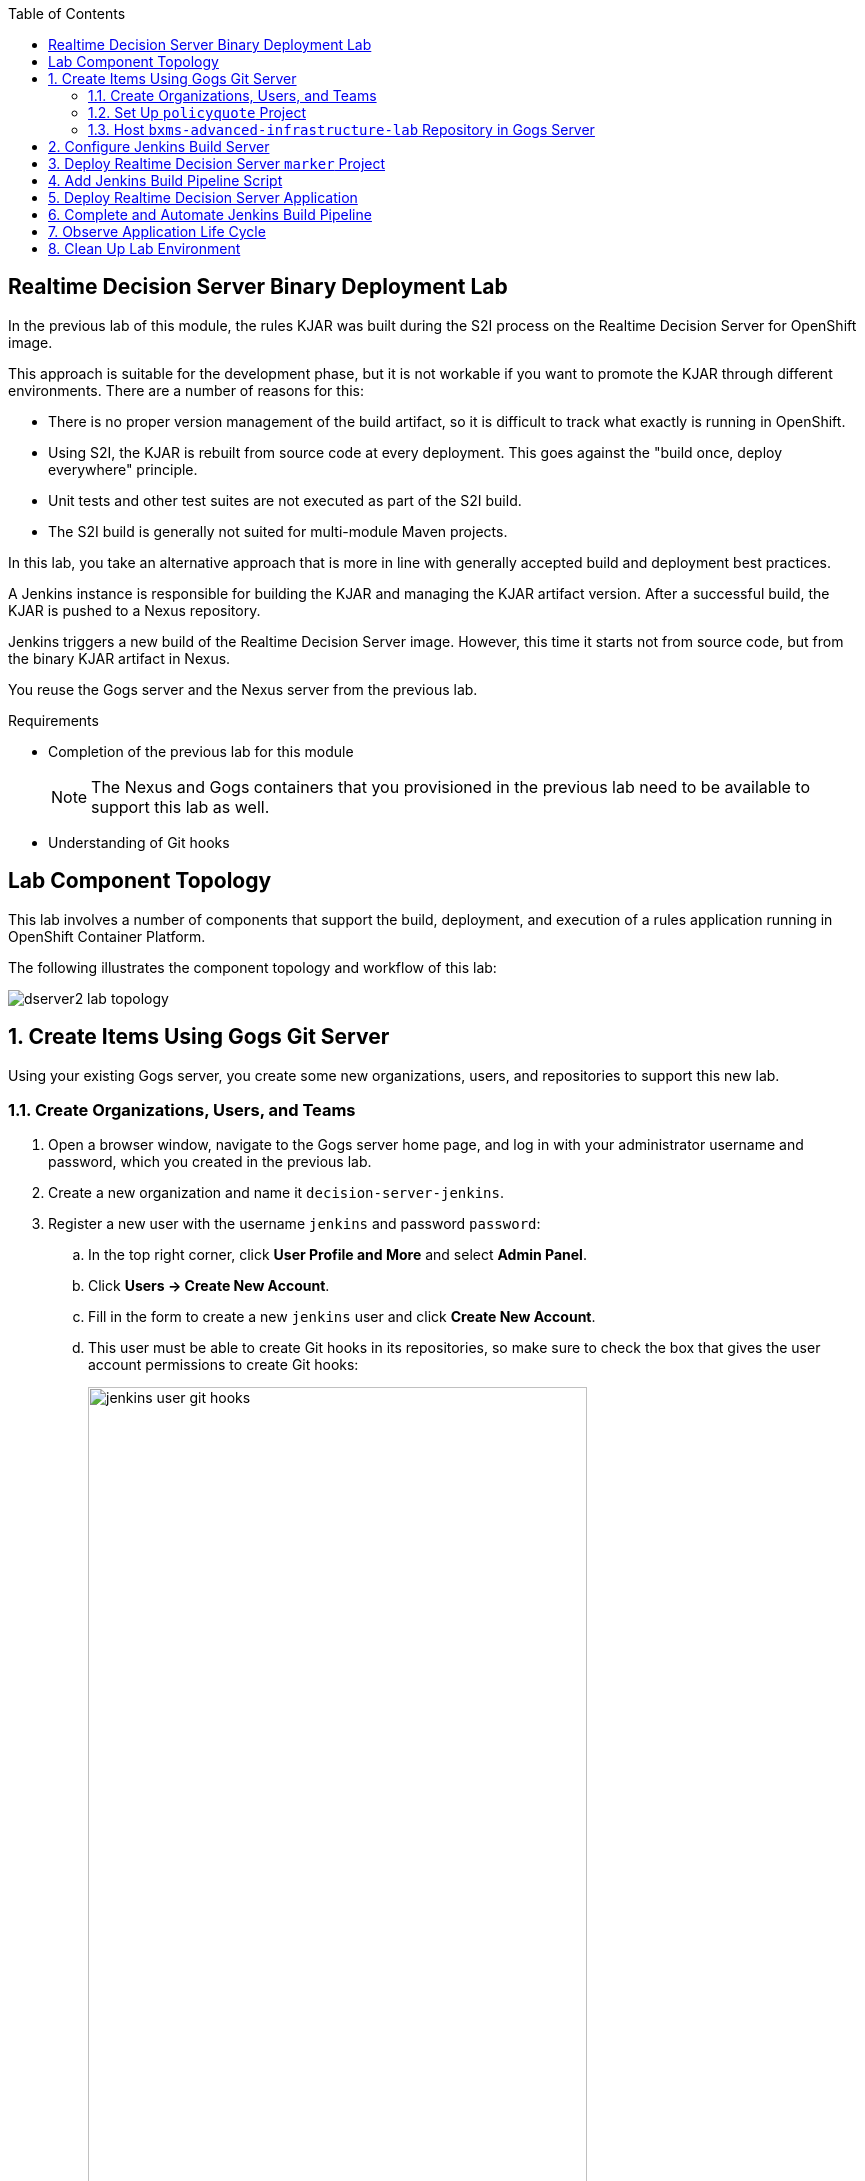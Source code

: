 :scrollbar:
:data-uri:
:linkattrs:
:toc2:


== Realtime Decision Server Binary Deployment Lab


In the previous lab of this module, the rules KJAR was built during the S2I process on the Realtime Decision Server for OpenShift image.

This approach is suitable for the development phase, but it is not workable if you want to promote the KJAR through different environments. There are a number of reasons for this:

* There is no proper version management of the build artifact, so it is difficult to track what exactly is running in OpenShift.
* Using S2I, the KJAR is rebuilt from source code at every deployment. This goes against the "build once, deploy everywhere" principle.
* Unit tests and other test suites are not executed as part of the S2I build.
* The S2I build is generally not suited for multi-module Maven projects.

In this lab, you take an alternative approach that is more in line with generally accepted build and deployment best practices.

A Jenkins instance is responsible for building the KJAR and managing the KJAR artifact version. After a successful build, the KJAR is pushed to a Nexus repository.

Jenkins triggers a new build of the Realtime Decision Server image. However, this time it starts not from source code, but from the binary KJAR artifact in Nexus.

You reuse the Gogs server and the Nexus server from the previous lab.

.Requirements

* Completion of the previous lab for this module
+
[NOTE]
The Nexus and Gogs containers that you provisioned in the previous lab need to be available to support this lab as well.

* Understanding of Git hooks

== Lab Component Topology

This lab involves a number of components that support the build, deployment, and execution of a rules application running in OpenShift Container Platform.

The following illustrates the component topology and workflow of this lab:

image::images/dserver2_lab_topology.gif[]


:numbered:

== Create Items Using Gogs Git Server

Using your existing Gogs server, you create some new organizations, users, and repositories to support this new lab.

=== Create Organizations, Users, and Teams

. Open a browser window, navigate to the Gogs server home page, and log in with your administrator username and password, which you created in the previous lab.
. Create a new organization and name it `decision-server-jenkins`.
. Register a new user with the username `jenkins` and password `password`:
.. In the top right corner, click *User Profile and More* and select *Admin Panel*.
.. Click *Users -> Create New Account*.
.. Fill in the form to create a new `jenkins` user and click *Create New Account*.
.. This user must be able to create Git hooks in its repositories, so make sure to check the box that gives the user account permissions to create Git hooks:
+
image::images/jenkins_user_git_hooks.png[width="80%"]
. Add the `jenkins` user to the `owner` team of the `decision-server-jenkins` organization.
. Log out of the Gogs web app, and log back in as the new `jenkins` user.
. Create a repository named `policyquote` in the `decision-server-jenkins` organization on the Gogs server.


=== Set Up `policyquote` Project

. Verify that you have the `bxms-xpaas-policyquote` `kie-project` in your lab VM.
* In the previous lab for this module, you cloned the lab assets that contain this `kie-project`.

.. If you have the project in your lab VM, skip to step 2.
.. If not, clone the assets now:

... In the VM, open a terminal window, and change to the lab home folder.
... Clone the `Policyquote` project from GitHub:
+
[source,text]
----
$ cd /home/jboss/lab
$ git clone https://github.com/gpe-mw-training/bxms-xpaas-policyquote
----
. Add a remote repository to the cloned project pointing to the Gogs server:
+
[source,text]
----
$ cd bxms-xpaas-policyquote
$ git remote add gogs-jenkins http://<gogs username>:<gogs password>@<url of the gogs route>/decision-server-jenkins/policyquote.git
----
+
* Replace `<gogs username>`, `<gogs password>`, and `<url of the gogs route>` with the appropriate values for your environment.

. Push the code to the Gogs server:
+
[source,text]
----
$ git push gogs-jenkins master
----
+
image::images/gogs_policyquote_jenkins.png[]

=== Host `bxms-advanced-infrastructure-lab` Repository in Gogs Server

Later in this lab, you provision a Jenkins container in your OpenShift Container Platform project. The configuration files for this Jenkins container are found in the `bxms-advanced-infrastructure-lab` lab assets for this course.

This Git repository--and, subsequently, its Jenkins configuration files--must be made available to the OpenShift build process when it creates your Jenkins container. You allow for this by hosting the `bxms-advanced-infrastructure-lab` repository in your Gogs server.

. On the Gogs server, create a new organization named `xpaas-jenkins`.
. Add the `jenkins` user to the `xpaas-jenkins` organization.
. Create a new repository named `bxms-advanced-infrastructure-lab` in the `xpaas-jenkins` organization.
. In the VM, open a terminal window and change to the directory where you cloned this lab's GitHub repository:
+
[source,text]
----
$ cd /home/jboss/lab/bxms-advanced-infrastructure-lab
----
. Add a remote Git repository pointing to the Gogs server, and push the code to the Gogs server:
+
[source,text]
----
$ git remote add gogs http://<gogs username>:<gogs password>@<url of the gogs route>/xpaas-jenkins/bxms-advanced-infrastructure-lab.git
$ git push gogs master
----
+
image::images/gogs_jenkins_configs.png[]

== Configure Jenkins Build Server

In this section, you install and configure the Jenkins build server on OpenShift.

Jenkins coordinates the build and deployment cycle of the `Policyquote` KJAR. In particular, it does the following:

* Compiles, tests, and packages the KJAR using Maven
* Manages the version of the binary artifact
* Pushes the binary artifact to Nexus
* Triggers a new build of the `decision-server`, using the binary KJAR artifact as source
** For this, you use a `marker` project in Gogs

To manage this build pipeline, you use the Pipeline plug-in for Jenkins, which lets you define build pipelines as Groovy scripts, which themselves can be version-controlled following the "infrastructure-as-code" principle.

As a base image for the Jenkins server, you use the Jenkins OpenShift image hosted in the Red Hat Docker repository. The image uses a master/slave architecture for Jenkins, where build jobs are executed on slave nodes. The Jenkins master can automatically detect and register slave nodes running on the same OpenShift cluster. Please refer to the OpenShift product documentation on the link:http://access.redhat.com[Red Hat Customer Portal^] for more information on the Jenkins image.

. In the VM, open a terminal window and change to the directory in the cloned lab project that contains the common templates for the xPaaS lab:
+
[source,text]
----
$ cd /home/jboss/lab/bxms-advanced-infrastructure-lab/xpaas/common
----
. Review the `xpaas-jenkins-persistent.yaml` template.
* This is the template for the installation of the Jenkins master and slave that defines the following:

** A RoleBinding object.
*** This is required to give the Jenkins pod enough rights to make API calls to OpenShift, which are needed to automatically discover slave images available in the registry.
** An ImageStream for the Jenkins master image.
*** You use the Jenkins image hosted on the link:http://registry.access.redhat.com[Red Hat Docker registry^].
** A BuildConfig for the Jenkins master image.
*** The stock Jenkins image is customized using S2I and the customizations are kept in a Git repository.
*** For this lab, the customizations to apply are in the lab project's `xpaas/common/jenkins-master` directory, and include the following:
**** The list of plug-ins to install, located in `plugins.txt`.
**** A custom Maven `settings.xml` configuration file, which configures the Nexus container as a mirror.
**** A Maven task definition.
**** Jenkins job definitions, located in `configuration/jobs`.
***** The job defines a build pipeline executed by the Pipeline plug-in.
***** The pipeline script is initially empty. You build it as part of the lab.
** An ImageStream for the S2I build result.
** A DeploymentConfig for the S2I build result.
** A BuildConfig for the Jenkins slave image.
*** The image is built from a Docker file and supporting configuration files stored in a Git repository.
*** For this lab, the Docker configuration files are stored in the lab project's `xpaas/common/jenkins-slave` directory.
*** The slave image starts from a base Centos7 image, on which JDK 8, Maven, and the `oc` client are installed.
** An ImageStream for the built Jenkins slave image with a label of `role=jenkins-slave`, which allows it to be discovered and registered by the Jenkins master under the name `jdk8`.
** A Service for the Jenkins master.
** A Route for the Jenkins master.
** A PersistentVolumeClaim for the Jenkins volume.
** Parameters:
*** `APPLICATION_NAME`: The name for the Jenkins applications. The default is `jenkins`.
*** `VOLUME_CAPACITY`: The volume capacity for the PersistentVolumeClaim, in MB. The default is `512`.
+
[NOTE]
====
If your OpenShift environment does not have access to persistent volumes, you need to use the `xpaas-jenkins.yaml` template, which does not use persistent storage.
In this case, be aware that your data and configuration are lost when the Jenkins pods disappear.
====
*** `JENKINS_CONFIGURATION_REPOSITORY`: The repository URL that holds the configuration for the Jenkins master and slave builds.
*** `JENKINS_MASTER_CONFIGURATION_CONTEXT`: The directory in the Jenkins configuration repository that has the configuration for the Jenkins master image.
*** `JENKINS_SLAVE_CONFIGURATION_CONTEXT`: The directory in the Jenkins configuration repository that has the configuration for the Jenkins slave image.

. Create a Jenkins application based on the template:
+
[source,text]
----
$ oc process -f xpaas-jenkins-persistent.yaml APPLICATION_NAME=jenkins JENKINS_CONFIGURATION_REPOSITORY=http://gogs:3000/xpaas-jenkins/bxms-advanced-infrastructure-lab.git JENKINS_MASTER_CONFIGURATION_CONTEXT=xpaas/common/jenkins-master JENKINS_SLAVE_CONFIGURATION_CONTEXT=xpaas/common/jenkins-slave | oc create -f -
----

. After all of the Jenkins application components are up and running, log in to the Jenkins master:
.. Open a browser window and navigate to the URL of the Jenkins route.
.. Log in with username `admin` and password `password`.
** The Jenkins master home screen shows two predefined build jobs named `policyquote` and `policyquote-process`. In this lab, you use the `policyquote` job:
+
image::images/jenkins-master-policyquote.png[]
+
. Click the `policyquote` job, and then click *Configure*.
+
* Note that the `policyquote` job uses a Pipeline, but does not have a Pipeline script defined yet. You add the Pipeline script in the next steps of the lab.
. Return to the Jenkins home screen.
. Click *Manage Jenkins -> Manage Plugins*.
. Click the *Installed* tab to review the installed plug-ins.
* This list corresponds to the `plugins.txt` configuration file for the Jenkins master.
* The plug-ins listed in `plugin.txt` are installed when you build the image.
. Return to the Jenkins home screen.
. Click *Manage Jenkins -> Configure System*.
. Scroll down to the *Cloud* section.
. Find the `jdk-jenkins-slave` pod template that was auto-registered.
* This is the template you are going to use to spawn worker slave nodes for the build pipeline.

== Deploy Realtime Decision Server `marker` Project

In the first lab of this module, you used the S2I mechanism of the Realtime Decision Server image to build and deploy the KJAR. In this lab, you use Jenkins to build the KJAR.

With this approach, there is no need to rebuild the same KJAR on the Realtime Decision Server. You do, however, need to tell the Realtime Decision Server what needs to be deployed.

For this you can use a Git project that contains a properties file that has a property pointing to the release ID--Maven group ID, artifact ID, and version--of the KJAR to be deployed.

On the Realtime Decision Server image, the Git project is cloned, the property file is processed, and the KJARs specified in the properties file are downloaded from the Maven repository (Nexus in this case) and deployed as a KIE container on the Realtime Decision Server.

. In the lab VM, open a browser window, navigate to the Gogs server on OpenShift, and log in.
. Create a repository named `policyquote-ocp` in the `decision-server-jenkins` organization on the Gogs server.
. In the lab VM, open a terminal window and change to the lab home folder:
+
[source,text]
----
$ cd /home/jboss/lab
----
. Create a folder named `policyquote-ocp/.s2i` and change to the `policyquote-ocp` directory:
+
[source,text]
----
$ mkdir -p policyquote-ocp/.s2i
$ cd policyquote-ocp
----

. Create a file named `environment` in the `policyquote-ocp/.s2i` folder:
+
[source,text]
----
$ touch .s2i/environment
----

. Open the `environment` file for editing and set the contents as follows:
+
[source,text]
----
KIE_CONTAINER_REDIRECT_ENABLED=false
KIE_CONTAINER_DEPLOYMENT_OVERRIDE=policyquote=com.redhat.gpte.xpaas:policyquote:1.0.0
----
+
* This tells the S2I build mechanism of the Realtime Decision Server to deploy the `1.0.0` version of the `policyquote` KJAR in a KIE container named `policyquote`.

. Push the project to the Gogs server:
+
[source,text]
----
$ git init
$ git remote add gogs http://<gogs username>:<gogs password>@<url of the gogs route>/decision-server-jenkins/policyquote-ocp.git
$ git add --all
$ git commit -m "initial commit"
$ git push gogs master
----
+
image:images/gogs_policyquote_ocp.png[]

== Add Jenkins Build Pipeline Script

In this section, you add the Jenkins build pipeline script to the `policyquote` build job in Jenkins.

. Open a browser window, navigate to the Jenkins home page on OpenShift, and log in.
. Click the `policyquote` job, and then click *Configure*.
. Scroll down to the Pipeline *Definition* section:
+
image::images/policyquote-pipeline.png[]
. Copy and paste the following script into the *Script* box:
+
[source,text]
----
node('jdk8') {

  def mvnHome = tool 'M3'
  def mvnCmd = "${mvnHome}/bin/mvn -s ${env.JENKINS_HOME}/settings.xml"

  stage 'Build'
    git url: 'http://jenkins:password@gogs:3000/decision-server-jenkins/policyquote.git'
    def version = getBuildVersion("pom.xml")
    echo "Building version ${version}"
    def branch = 'build-' + version
    sh "git checkout -b ${branch}"
    sh "${mvnCmd} versions:set -DgenerateBackupPoms=false -DnewVersion=${version}"
    sh "${mvnCmd} clean package -DskipTests=true"

  stage 'Test'
    try {
      sh "${mvnCmd} test"
    } catch (err) {
      step([$class: 'JUnitResultArchiver', testResults: '**/target/surefire-reports/TEST-*.xml'])
      throw err
    }

  stage 'Publish'
    sh "${mvnCmd} deploy -DskipTests=true -DaltDeploymentRepository=nexus::default::http://nexus:8081/content/repositories/releases"
    def commit = "Build " + version
    sh "git add --all && git commit -m \"${commit}\" && git push origin ${branch}"
    sh "${mvnCmd} clean"

  stage 'Deploy To DEV'
    git url: 'http://jenkins:password@gogs:3000/decision-server-jenkins/policyquote-ocp.git'
    sh "sed -r -i \"s/com.redhat.gpte.xpaas:policyquote:[0-9]{1,3}\\.[0-9]{1,3}\\.[0-9]{1,3}/com.redhat.gpte.xpaas:policyquote:${version}/g\" .s2i/environment"
    sh "git add .s2i/environment && git commit -m \"${commit}\" && git push origin master"
    //openshiftBuild bldCfg: 'policyquote', namespace: '<openshift project>'
}


def getVersionFromPom(pom) {
  def matcher = readFile(pom) =~ '<version>(.+)</version>'
  matcher ? matcher[0][1] : null
}

def String getBuildVersion(pom) {
  return getVersionFromPom(pom).minus("-SNAPSHOT") + '.' + env.BUILD_NUMBER
}
----

. Review the script and note the following:
* A Jenkins pipeline script is written in Groovy and is typically divided into stages. All of the stages run on slave nodes labeled `jdk8`.
* The `Build` stage checks out the KJAR source code project from Gogs.
* The build version is determined by removing `SNAPSHOT` from the original version and appending the Jenkins build number to it. So `1.0-SNAPSHOT` becomes `1.0.1`. A new branch is created, and the version of the project is set to the build version using the Maven `versions` plug-in.
* If the build is successful, the build branch is committed. This allows for tracking whatever is running on the Realtime Decision Server back to a particular branch in the source code project.
* Finally, the project is built using Maven. Test execution is skipped in this phase.
* In the `Test` stage, unit tests are executed via `mvn test`.
* If the project also has integration, performance, or behavior-driven test suites, they are executed in their own stages following the test stage. Stages can be run in parallel to speed up build time.
* In the `Publish` stage, the build artifacts are published to the Nexus repository via `mvn deploy`. The build branch is committed and pushed to the source code repository.
* In the `Deploy to Dev` stage, the `marker` project you created in the previous step is checked out. The version of the KJAR to be deployed as specified in the `.s2i/environment` file is set to the build version, and the change is committed and pushed.
* A new build of the `policyquote` application on OpenShift is then triggered using the `oc` client, which replaces the current application with a new one containing the latest built KJAR.
* Note that the OpenShift build step is commented out, as the `policyquote` application has not been created yet.

. Save the script.
. Execute the pipeline by clicking *Build Now* on the `policyquote` build job page.
. Observe how the build moves through the different stages:
+
image::images/policyquote-pipeline-build-2.png[]
+
* The first `Build` stage is rather slow. The reason for this is that the Nexus repository is not fully seeded before the first build, so build dependencies must be fetched from the public Maven repositories on the Internet.
* The Jenkins build job is executed on a slave node, which runs on a dedicated pod spawned for the duration of the build:
+
image::images/jenkins-slave-pod.png[]
+
* The Jenkins pipeline commits a branch `build-1.0.1` to the `policyquote` source repository:
+
image::images/policyquote-build-branch.png[]
+
* The version of the KJAR pom file in the branch file is `1.0.1`:
+
image::images/policyquote-build-branch-version.png[]
+
* The Nexus repository contains the `1.0.1` version of the KJAR binary archive:
+
image::images/policyquote-kjar-nexus.png[]
+
* The value of the `KIE_CONTAINER_DEPLOYMENT_OVERRIDE` property in the `.s2i/environment` file of the `policyquote-ocp` project is set to version `1.0.1`:
+
image::images/policyquote-deployment-override.png[]

== Deploy Realtime Decision Server Application

In this section, you deploy the Realtime Decision Server application running the `policyquote` KJAR.

. In the VM, open a terminal window and change to the directory in the cloned lab project that contains the templates for the Realtime Decision Server lab:
+
[source,text]
----
$ cd /home/jboss/lab/bxms-advanced-infrastructure-lab/xpaas/decision-server
----
* Here you use the same template as in the previous lab, but this time you do not pass values for the `KIE_CONTAINER_DEPLOYMENT` and `KIE_CONTAINER_REDIRECT_ENABLED` parameters. Their values are specified in the `marker` project.

. Create an application based on the template:
+
[source,text]
----
$ export application_name=policyquote
$ export kieserver_password=kieserver1!
$ export source_repo=http://gogs:3000/decision-server-jenkins/policyquote-ocp.git
$ export is_namespace=$(oc project | awk '{gsub(/"/,"",$3); print $3}')
$ export nexus_url=http://nexus:8081
$ oc new-app --template=decisionserver63-basic-s2i -p KIE_SERVER_PASSWORD=$kieserver_password -p APPLICATION_NAME=$application_name -p SOURCE_REPOSITORY_URL=$source_repo -p IMAGE_STREAM_NAMESPACE=$is_namespace -p MAVEN_MIRROR_URL=$nexus_url/content/groups/public/
----
+
* A build and deployment of the Realtime Decision Server application is started:
+
image::images/policyquote-binary-build.png[]
+
image::images/policyquote-binary-build-completed.png[]

. Check the logs of the build pod using `oc logs policyquote-1-build`.
* Note that there is no Maven build of the KJAR, but rather the KJAR and all its dependencies are downloaded from Nexus using `mvn dependency:offline`.
. After the deployment of the Realtime Decision Server has finished, use cURL to check the KIE container deployed:
+
.Response
[source,text]
----
{
  "type" : "SUCCESS",
  "msg" : "List of created containers",
  "result" : {
    "kie-containers" : {
      "kie-container" : [ {
        "status" : "STARTED",
        "messages" : [ {
          "severity" : "INFO",
          "timestamp" : 1476393016127,
          "content" : [ "Container policyquote successfully created with module com.redhat.gpte.xpaas:policyquote:1.0.1." ]
        } ],
        "container-id" : "policyquote",
        "release-id" : {
          "version" : "1.0.1",
          "group-id" : "com.redhat.gpte.xpaas",
          "artifact-id" : "policyquote"
        },
        "resolved-release-id" : {
          "version" : "1.0.1",
          "group-id" : "com.redhat.gpte.xpaas",
          "artifact-id" : "policyquote"
        },
        "config-items" : [ ]
      } ]
    }
  }
}
----
. Test the application with the same cURL commands you used in the previous lab.

== Complete and Automate Jenkins Build Pipeline

To complete the pipeline, you can automatically trigger a Jenkins build when code is committed and pushed into the `policyquote` source repository. You can also have the Jenkins build automatically start a new build of the Realtime Decision Server application at the end of the build pipeline.

In this section of the lab, you use link:https://git-scm.com/docs/githooks[Git hooks^]. In particular, you use the `post-receive` hook. Functionality added to this hook executes from your Gogs container.

. Open a browser, navigate to the Gogs server, and log in as the `jenkins` user.
. Navigate to the `decision-server-jenkins/policyquote` repository.
. Click *Settings -> Git Hooks*:
+
image::images/policyquote-githooks.png[]
+
[NOTE]
You see the *Git Hooks* option only if the `jenkins` user has been assigned permissions to create Git hooks.

. Click the pencil icon next to *post-receive*.
. Copy and paste the following script into the *Hook Content* text box:
+
[source,text]
----
#!/bin/bash

# 1)  Read from stdin the line (composed of 3 Strings) received from git when the post-receive hook is invoked
#     Example stdin line could be:  aa453216d1b3e49e7f6f98441fa56946ddcd6a20 68f7abf4e6f922807889f52bc043ecd31b79f814 refs/heads/master
# 2)  Invoke an HTTP POST on remote Jenkins container only when a commit to the master branch is received
while read oldrev newrev refname
do
    branch=$(git rev-parse --symbolic --abbrev-ref $refname)
    if [[ "$branch" == "master" ]]; then
    	curl -X POST --user admin:password http://jenkins:8080/job/policyquote/build?token=mysecret
    fi
done
----
+
* This signals the Jenkins `policyquote` build job every time a commit is received in the master branch.

. Click *Update Hook*.
. Go to the Jenkins server page.
. Click the `policyquote` job, and then click *Configure*.
. Edit the pipeline script as follows:
.. Uncomment the last line of the `Deploy to DEV` stage:
+
[source,text]
----
  stage 'Deploy To DEV'
    git url: 'http://jenkins:password@gogs:3000/decision-server-jenkins/policyquote-ocp.git'
    sh "sed -r -i \"s/com.redhat.gpte.xpaas:policyquote:[0-9]{1,3}\\.[0-9]{1,3}\\.[0-9]{1,3}/com.redhat.gpte.xpaas:policyquote:${version}/g\" .s2i/environment"
    sh "git add .s2i/environment && git commit -m \"${commit}\" && git push origin master"
    openshiftBuild bldCfg: 'policyquote', namespace: '<openshift project>'
----

.. Replace `<openshift project>` with the name of your OpenShift project.
.. Save the pipeline.

== Observe Application Life Cycle

. Follow the instructions detailed in the previous lab of this module to introduce a change in the `policyquote` project source code.
. Push your changes to the `decision-server-jenkins/policyquote` repository on Gogs.
* This triggers a new build on Jenkins and--if the different build steps are successful--a build and deployment of the Realtime Decision Server on OpenShift.
. Using cURL, verify that a new version of the `policyquote` KJAR is deployed on the Realtime Decision Server.

== Clean Up Lab Environment

This concludes the Realtime Decision Server Binary Deployment lab.

. Before moving on to the next lab, tear down the `policyquote` application:
+
[source,text]
----
$ oc delete all -l "application=policyquote"
$ for pod in `oc get pod | grep "\-build" | awk '{print $1}'`; do oc delete pod $pod; done
----

. Leave the Jenkins, Nexus, and Gogs applications running, as you need them for the next lab.

ifdef::showscript[]

jdk-jenkins-slave-57670ffb65ae1

1)  Compare/contrast : Webhooks and Githooks



endif::showscript[]
